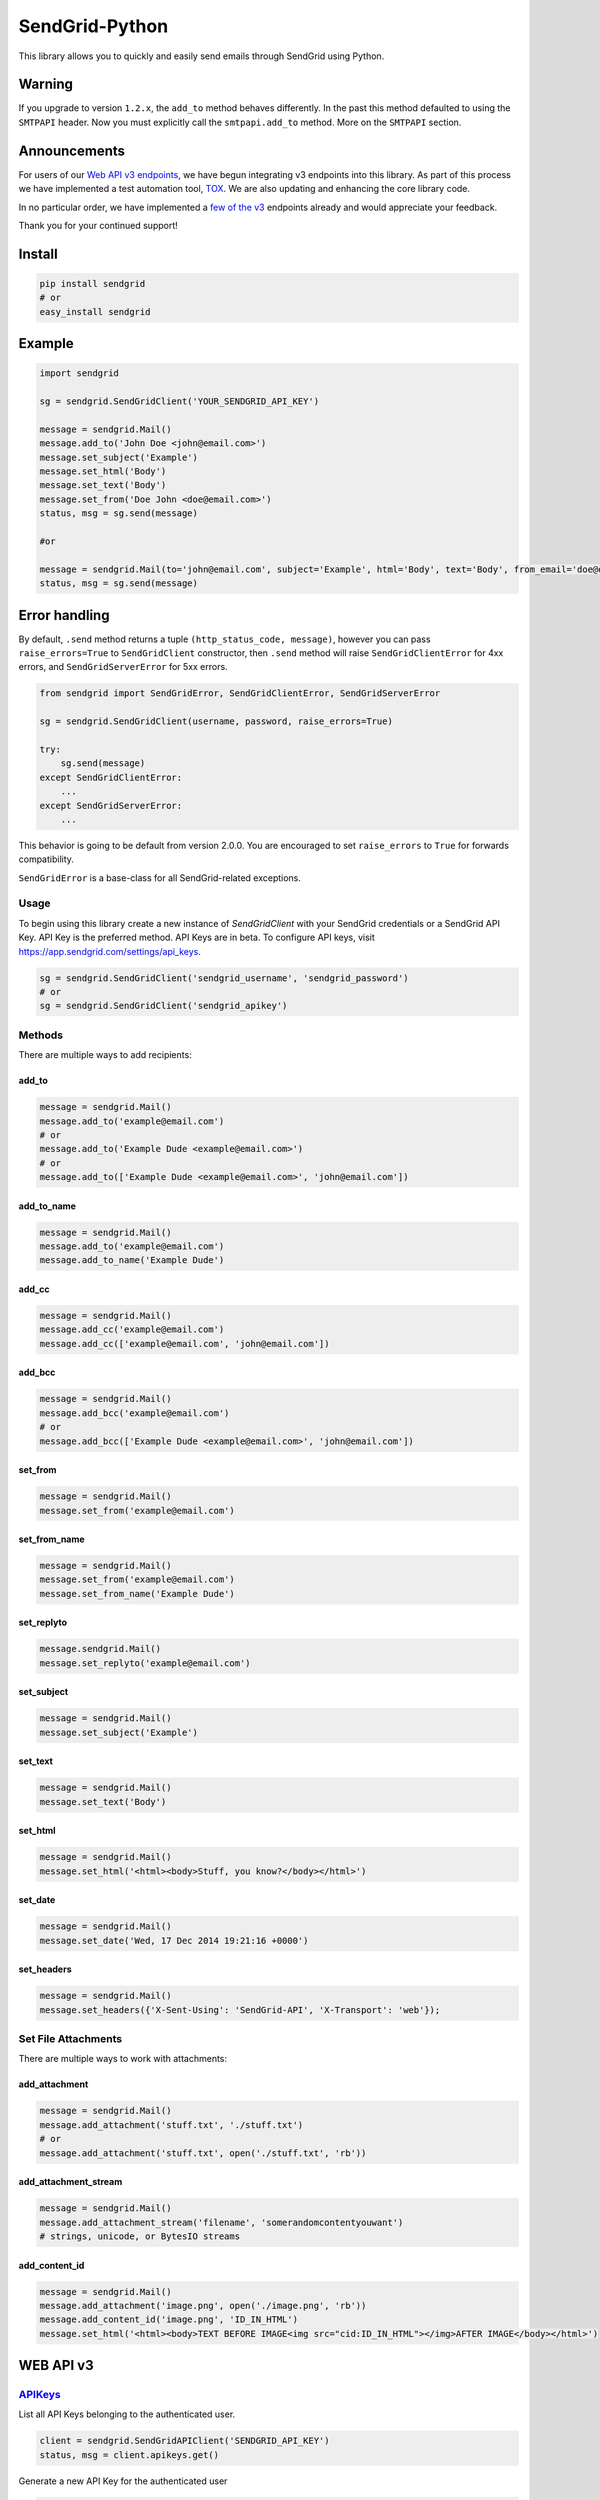 SendGrid-Python
===============

This library allows you to quickly and easily send emails through
SendGrid using Python.

.. image:: https://travis-ci.org/sendgrid/sendgrid-python.svg?branch=master
    :target: https://travis-ci.org/sendgrid/sendgrid-python

Warning
-------

If you upgrade to version ``1.2.x``, the ``add_to`` method behaves differently. In the past this method defaulted to using the ``SMTPAPI`` header. Now you must explicitly call the ``smtpapi.add_to`` method. More on the ``SMTPAPI`` section.

Announcements
-------------

For users of our `Web API v3 endpoints`_, we have begun integrating v3 endpoints into this library. As part of this process we have implemented a test automation tool, TOX_. We are also updating and enhancing the core library code.

In no particular order, we have implemented a `few of the v3`_ endpoints already and would appreciate your feedback.

Thank you for your continued support! 

Install
-------

.. code:: python

    pip install sendgrid
    # or
    easy_install sendgrid

Example
-------

.. code:: python

    import sendgrid

    sg = sendgrid.SendGridClient('YOUR_SENDGRID_API_KEY')

    message = sendgrid.Mail()
    message.add_to('John Doe <john@email.com>')
    message.set_subject('Example')
    message.set_html('Body')
    message.set_text('Body')
    message.set_from('Doe John <doe@email.com>')
    status, msg = sg.send(message)

    #or

    message = sendgrid.Mail(to='john@email.com', subject='Example', html='Body', text='Body', from_email='doe@email.com')
    status, msg = sg.send(message)

Error handling
--------------

By default, ``.send`` method returns a tuple ``(http_status_code, message)``,
however you can pass ``raise_errors=True`` to ``SendGridClient`` constructor,
then ``.send`` method will raise ``SendGridClientError`` for 4xx errors,
and ``SendGridServerError`` for 5xx errors.

.. code:: python

    from sendgrid import SendGridError, SendGridClientError, SendGridServerError

    sg = sendgrid.SendGridClient(username, password, raise_errors=True)

    try:
        sg.send(message)
    except SendGridClientError:
        ...
    except SendGridServerError:
        ...

This behavior is going to be default from version 2.0.0. You are
encouraged to set ``raise_errors`` to ``True`` for forwards compatibility.

``SendGridError`` is a base-class for all SendGrid-related exceptions.

Usage
~~~~~

To begin using this library create a new instance of `SendGridClient` with your SendGrid credentials or a SendGrid API Key. API Key is the preferred method. API Keys are in beta. To configure API keys, visit https://app.sendgrid.com/settings/api_keys.

.. code:: python

    sg = sendgrid.SendGridClient('sendgrid_username', 'sendgrid_password')
    # or
    sg = sendgrid.SendGridClient('sendgrid_apikey')

Methods
~~~~~~~

There are multiple ways to add recipients:

add_to
^^^^^^

.. code:: python

    message = sendgrid.Mail()
    message.add_to('example@email.com')
    # or
    message.add_to('Example Dude <example@email.com>')
    # or
    message.add_to(['Example Dude <example@email.com>', 'john@email.com'])
    
add_to_name
^^^^^^^^^^^
    
.. code:: python

    message = sendgrid.Mail()
    message.add_to('example@email.com')
    message.add_to_name('Example Dude')
    
add_cc
^^^^^^
    
.. code:: python

    message = sendgrid.Mail()
    message.add_cc('example@email.com')
    message.add_cc(['example@email.com', 'john@email.com'])
    
add_bcc
^^^^^^^

.. code:: python

    message = sendgrid.Mail()
    message.add_bcc('example@email.com')
    # or
    message.add_bcc(['Example Dude <example@email.com>', 'john@email.com'])
    
set_from
^^^^^^^^

.. code:: python

    message = sendgrid.Mail()
    message.set_from('example@email.com')

set_from_name
^^^^^^^^^^^^^

.. code:: python

    message = sendgrid.Mail()
    message.set_from('example@email.com')
    message.set_from_name('Example Dude')

set_replyto
^^^^^^^^^^^

.. code:: python

    message.sendgrid.Mail()
    message.set_replyto('example@email.com')

set_subject
^^^^^^^^^^^

.. code:: python

    message = sendgrid.Mail()
    message.set_subject('Example')

set_text
^^^^^^^^

.. code:: python

    message = sendgrid.Mail()
    message.set_text('Body')
    
set_html
^^^^^^^^

.. code:: python

    message = sendgrid.Mail()
    message.set_html('<html><body>Stuff, you know?</body></html>')
    
set_date
^^^^^^^^

.. code:: python

    message = sendgrid.Mail()
    message.set_date('Wed, 17 Dec 2014 19:21:16 +0000')
    
set_headers
^^^^^^^^^^^

.. code:: python

    message = sendgrid.Mail()
    message.set_headers({'X-Sent-Using': 'SendGrid-API', 'X-Transport': 'web'});

Set File Attachments
~~~~~~~~~~~~~~~~~~~~

There are multiple ways to work with attachments:

add_attachment
^^^^^^^^^^^^^^

.. code:: python

    message = sendgrid.Mail()
    message.add_attachment('stuff.txt', './stuff.txt')
    # or
    message.add_attachment('stuff.txt', open('./stuff.txt', 'rb'))
    
add_attachment_stream
^^^^^^^^^^^^^^^^^^^^^

.. code:: python

    message = sendgrid.Mail()
    message.add_attachment_stream('filename', 'somerandomcontentyouwant')
    # strings, unicode, or BytesIO streams
    
add_content_id
^^^^^^^^^^^^^^

.. code:: python

    message = sendgrid.Mail()
    message.add_attachment('image.png', open('./image.png', 'rb'))
    message.add_content_id('image.png', 'ID_IN_HTML')
    message.set_html('<html><body>TEXT BEFORE IMAGE<img src="cid:ID_IN_HTML"></img>AFTER IMAGE</body></html>')
    
WEB API v3
----------

.. _APIKeysAnchor:

`APIKeys`_
~~~~~~~~~~

List all API Keys belonging to the authenticated user.

.. code:: python
    
    client = sendgrid.SendGridAPIClient('SENDGRID_API_KEY')
    status, msg = client.apikeys.get()
    
Generate a new API Key for the authenticated user

.. code:: python

    client = sendgrid.SendGridAPIClient(os.environ.get('SENDGRID_API_KEY'))
    name = "My Amazing API Key"
    status, msg = client.apikeys.post(name)
    
Revoke an existing API Key

.. code:: python

    client = sendgrid.SendGridAPIClient(os.environ.get('SENDGRID_API_KEY'))
    status, msg = client.apikeys.delete(api_key_id)
    
Update the name of an existing API Key

.. code:: python

    client = sendgrid.SendGridAPIClient(os.environ.get('SENDGRID_API_KEY'))
    name = "My NEW API Key 3000"
    status, msg = client.apikeys.patch(api_key_id, name)
    
`Suppression Management`_
~~~~~~~~~~~~~~~~~~~~~~~~~~~~~~~~~~~~~~

Unsubscribe Manager gives your recipients more control over the types of emails they want to receive by letting them opt out of messages from a certain type of email.

More information_. 

.. _information: https://sendgrid.com/docs/API_Reference/Web_API_v3/Suppression_Management/index.html

Unsubscribe Groups
~~~~~~~~~~~~~~~~~~~

Retrieve all suppression groups associated with the user.

.. code:: python
    
    client = sendgrid.SendGridAPIClient('SENDGRID_API_KEY')
    status, msg = client.asm_groups.get()

Get a single record.

.. code:: python

    status, msg = client.asm_groups.get(record_id)
    
Create a new suppression group.

.. code:: python

    status, msg = client.asm_groups.post(name, description, is_default)
    
Suppressions
~~~~~~~~~~~~~~~~

Suppressions are email addresses that can be added to groups to prevent certain types of emails from being delivered to those addresses.

Add recipient addresses to the suppressions list for a given group.

.. code:: python
    
    client = sendgrid.SendGridAPIClient('SENDGRID_API_KEY')
    group_id = <group_id_number> # If no group_id_number, the emails will be added to the global suppression group
    emails = ['example@example.com', 'example@example.com']
    status, msg = client.asm_suppressions.post(group_id, emails)

Get suppressed addresses for a given group.

.. code:: python

    status, msg = client.asm_suppressions.get(<group_id>)
    
Delete a recipient email from the suppressions list for a group.

.. code:: python

    status, msg = client.asm_suppressions.delete(<group_id>,<email_address>)

Global Suppressions
~~~~~~~~~~~~~~~~~~~~~~~

Global Suppressions are email addresses that will not receive any emails.

Check if a given email is on the global suppression list.

.. code:: python
    
    client = sendgrid.SendGridAPIClient('SENDGRID_API_KEY')
    email = ['example@example.com']
    status, msg = client.asm_global_suppressions.get(email)
    
Get a list of all SendGrid globally unsubscribed emails.

.. code:: python
    client = sendgrid.SendGridAPIClient('SENDGRID_API_KEY')
    status, msg = client.suppressions.get()
    
Add an email to the global suppression list.

.. code:: python
    client = sendgrid.SendGridAPIClient('SENDGRID_API_KEY')
    email = ['example@example.com']
    status, msg = client.asm_global_suppressions.post(email)
    
Delete an email from the global suppression list.

.. code:: python
    client = sendgrid.SendGridAPIClient('SENDGRID_API_KEY')
    email = 'example@example.com'
    status, msg = client.asm_global_suppressions.delete(email)

SendGrid's `X-SMTPAPI`_
-----------------------

If you wish to use the X-SMTPAPI on your own app, you can use the
`SMTPAPI Python library`_.

There are implementations for setter methods too.

Example
~~~~~~~

.. code:: python

    sg = sendgrid.SendGridClient('SENDGRID_API_KEY')
    message = sendgrid.Mail()
    message.add_substitution(':first_name', 'John')
    message.smtpapi.add_to('John <example@example.com>')
    message.set_subject('Testing from the Python library using the SMTPAPI')
    message.set_html('<b>:first_name, this was a successful test of using the SMTPAPI library!</b>')
    message.set_text(':name, this was a successful test of using the SMTPAPI library!')
    message.set_from('Jane <example@example.com>')
    sg.send(message)

`Recipients`_
~~~~~~~~~~~~~

.. code:: python

    message = sendgrid.Mail()
    message.smtpapi.add_to('example@email.com')

`Substitution`_
~~~~~~~~~~~~~~~

.. code:: python

    message = sendgrid.Mail()
    message.smtpapi.add_substitution('key', 'value')

add_substitution
^^^^^^^^^^^^^^^^

.. code:: python

    message = sendgrid.Mail()
    message.add_substitution('key', 'value')
    
set_substitutions
^^^^^^^^^^^^^^^^^

.. code:: python

    message = sendgrid.Mail()
    message.set_substitutions({'key1': ['value1', 'value2'], 'key2': ['value3', 'value4']})

`Section`_
~~~~~~~~~~

.. code:: python

    message = sendgrid.Mail()
    message.smtpapi.add_section('section', 'value')
    
add_section
^^^^^^^^^^^

.. code:: python

    message = sendgrid.Mail()
    message.add_section('section', 'value')
    
set_sections
^^^^^^^^^^^^

.. code:: python

    message = sendgrid.Mail()
    message.set_sections({'section1': 'value1', 'section2': 'value2'})

`Category`_
~~~~~~~~~~~

.. code:: python

    message = sendgrid.Mail()
    message.smtpapi.add_category('category')
    
add_category
^^^^^^^^^^^^

.. code:: python

    message = sendgrid.Mail()
    message.add_category('category')
    
set_categories
^^^^^^^^^^^^^^

.. code:: python

    message = sendgrid.Mail()
    message.set_categories(['category1', 'category2'])

`Unique Arguments`_
~~~~~~~~~~~~~~~~~~~

.. code:: python

    message = sendgrid.Mail()
    message.smtpapi.add_unique_arg('key', 'value')
    
add_unique_arg
^^^^^^^^^^^^^^

.. code:: python

    message = sendgrid.Mail()
    message.add_unique_arg('key', 'value')
    
set_unique_args
^^^^^^^^^^^^^^^

.. code:: python

    message = sendgrid.Mail()
    message.set_unique_args({'key1': 'value1', 'key2': 'value2'})

`Filter`_
~~~~~~~~~

.. code:: python

    message = sendgrid.Mail()
    message.smtpapi.add_filter('filter', 'setting', 'value')
    
add_filter
^^^^^^^^^^

.. code:: python

    message = sendgrid.Mail()
    message.add_filter('filter', 'setting', 'value')

`ASM Group`_
~~~~~~~~~~~~

.. code:: python

    message = sendgrid.Mail()
    message.smtpapi.set_asm_group_id(value)

set_asm_group_id
^^^^^^^^^^^^^^^^

.. code:: python

    message = sendgrid.Mail()
    message.set_asm_group_id(value)
    
Using Templates from the Template Engine
~~~~~~~~~~~~~~~~~~~~~~~~~~~~~~~~~~~~~~~~

.. code:: python

    message.add_filter('templates', 'enable', '1')
    message.add_filter('templates', 'template_id', 'TEMPLATE-ALPHA-NUMERIC-ID')
    message.add_substitution('key', 'value')

Tests
~~~~~

**Prerequisites:**

- Mac OS X Prerequisite: 

.. code:: python

    xcode-select --install

- Install pyenv and tox

.. code:: python

    brew update
    brew install pyenv
    pip install tox

- Add `eval "$(pyenv init -)"` to your profile after installing tox, you only need to do this once.

.. code:: python

    pyenv install 2.6.9
    pyenv install 2.7.8
    pyenv install 3.2.6
    pyenv install 3.3.6
    pyenv install 3.4.3
    pyenv install 3.5.0

**Run the tests:**

.. code:: python

    virtualenv venv
    source venv/bin/activate #or . ./activate.sh
    python setup.py install
    pyenv local 3.5.0 3.4.3 3.3.6 3.2.6 2.7.8 2.6.9
    pyenv rehash
    tox

Deploying
~~~~~~~~~

- Confirm tests pass
- Bump the version in `sendgrid/version.py`
- Update `CHANGELOG.md`
- Confirm tests pass
- Commit `Version bump vX.X.X`
- `python setup.py sdist bdist_wininst upload`
- Push changes to GitHub
- Release tag on GitHub `vX.X.X`

.. _X-SMTPAPI: http://sendgrid.com/docs/API_Reference/SMTP_API/
.. _SMTPAPI Python library: https://github.com/sendgrid/smtpapi-python
.. _Substitution: http://sendgrid.com/docs/API_Reference/SMTP_API/substitution_tags.html
.. _Section: http://sendgrid.com/docs/API_Reference/SMTP_API/section_tags.html
.. _Category: http://sendgrid.com/docs/Delivery_Metrics/categories.html
.. _Unique Arguments: http://sendgrid.com/docs/API_Reference/SMTP_API/unique_arguments.html
.. _Filter: http://sendgrid.com/docs/API_Reference/SMTP_API/apps.html
.. _`Web API v3 endpoints`: https://sendgrid.com/docs/API_Reference/Web_API_v3/index.html
.. _TOX: https://testrun.org/tox/latest/
.. _`few of the v3`: APIKeysAnchor_
